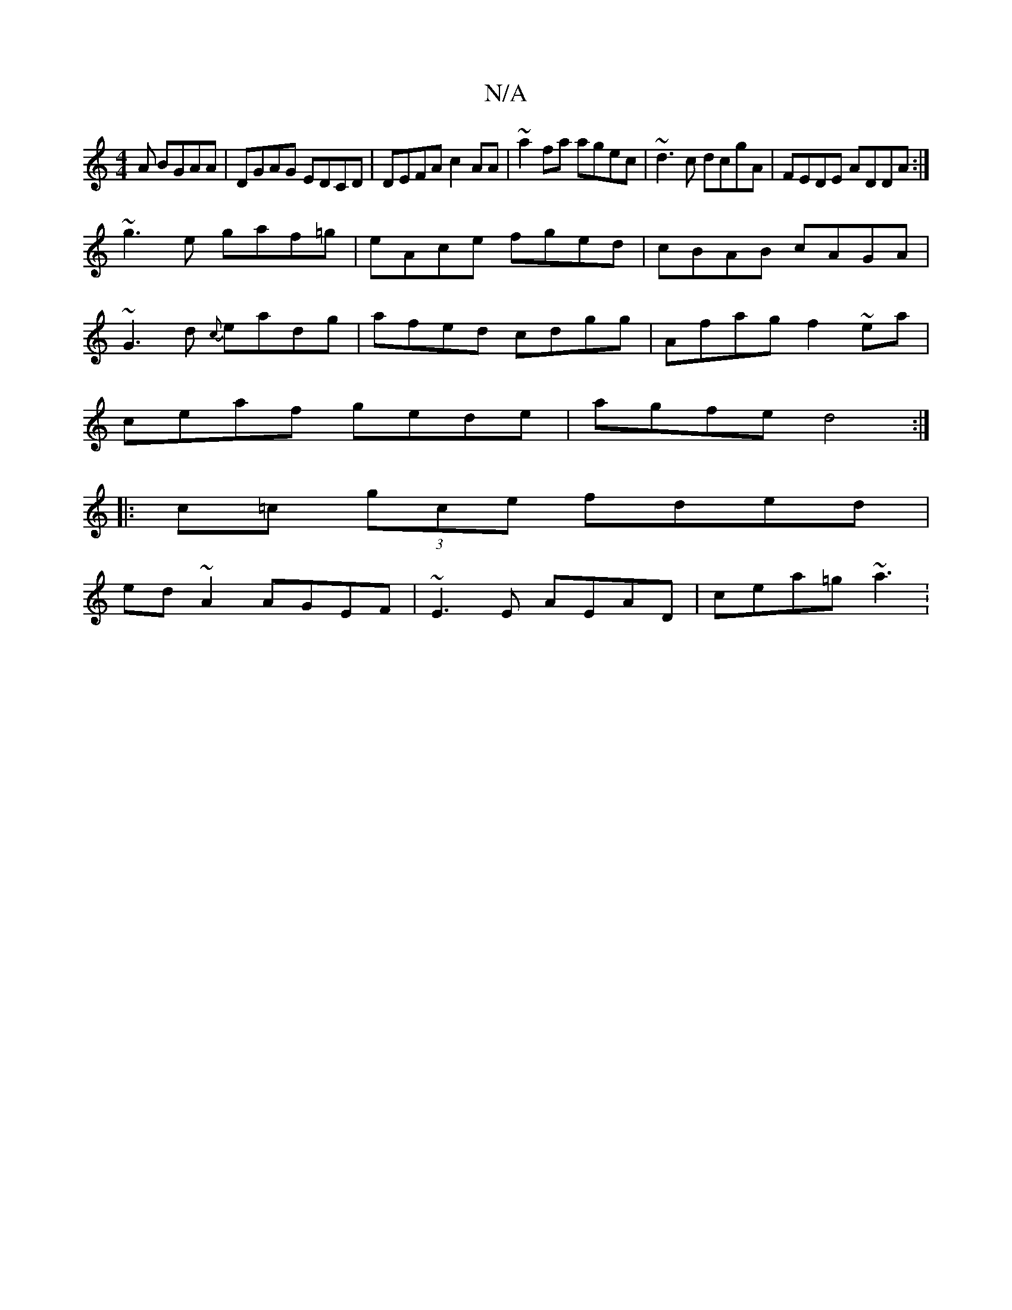 X:1
T:N/A
M:4/4
R:N/A
K:Cmajor
 A BGAA|DGAG EDCD|DEFA c2AA|~a2fa agec|~d3c dcgA|FEDE ADDA:|
~g3 e gaf=g|eAce fged|cBAB cAGA|
~G3d {c}eadg|afed cdgg|Afag f2~ea|
ceaf gede|agfe d4:|
|:c=c (3gce fded|
ed~A2 AGEF|~E3 E AEAD|cea=g ~a3 :